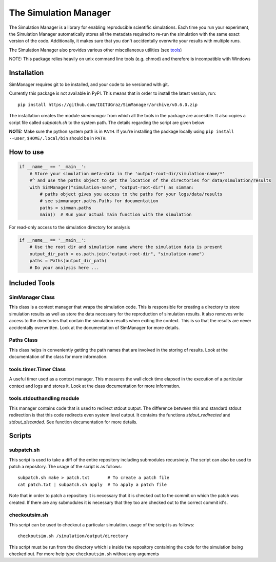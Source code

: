 ========================
 The Simulation Manager
========================

The Simulation Manager is a library for enabling reproducible scientific simulations. Each time you run your experiment,
the Simulation Manager automatically stores all the metadata required to re-run the simulation with the same exact
version of the code. Additionally, it makes sure that you don't accidentally overwrite your results with multiple runs. 



The Simulation Manager also provides various other miscellaneous utilities (see tools_)

NOTE: This package relies heavily on unix command line tools (e.g. chmod) and
therefore is incompatible with Windows

Installation
============

SimManager requires git to be installed, and your code to be versioned with git.

Currently this package is not available in PyPI. This means that in order to
install the latest version, run::

    pip install https://github.com/IGITUGraz/SimManager/archive/v0.6.0.zip

The installation creates the module `simmanager` from which all the tools in the
package are accesible. It also copies a script file called `subpatch.sh` to the
system path. The details regarding the script are given below

**NOTE:** Make sure the python system path is in ``PATH``. If you're installing the package locally using ``pip install --user``, ``$HOME/.local/bin`` should be in ``PATH``.

How to use
==========
.. code:: python

    if __name__ == '__main__':
        # Store your simulation meta-data in the 'output-root-dir/simulation-name/*' 
        #^ and use the paths object to get the location of the directories for data/simulation/results
        with SimManager("simulation-name", "output-root-dir") as simman:
            # paths object gives you access to the paths for your logs/data/results
            # see simmanager.paths.Paths for documentation
            paths = simman.paths
            main()  # Run your actual main function with the simulation


For read-only access to the simulation directory for analysis

.. code:: python

    if __name__ == '__main__':
        # Use the root dir and simulation name where the simulation data is present
        output_dir_path = os.path.join("output-root-dir", "simulation-name")
        paths = Paths(output_dir_path)
        # Do your analysis here ...


.. _tools:

Included Tools
==============

SimManager Class
++++++++++++++++

This class is a context manager that wraps the simulation code. This is responsible
for creating a directory to store simulation results as well as store the data
necessary for the reproduction of simulation results. It also removes write access
to the directories that contain the simulation results when exiting the context.
This is so that the results are never accidentally overwritten. Look at the
documentation of SimManager for more details.

Paths Class
+++++++++++

This class helps in conveniently getting the path names that are involved in the
storing of results. Look at the documentation of the class for more information.

tools.timer.Timer Class
+++++++++++++++++++++++

A useful timer used as a context manager. This measures the wall clock time elapsed
in the execution of a particular context and logs and stores it. Look at the class
documentation for more information.

tools.stdouthandling module
+++++++++++++++++++++++++++

This manager contains code that is used to redirect stdout output. The difference
between this and standard stdout redirection is that this code redirects even
system level output. It contains the functions `stdout_redirected` and
`stdout_discarded`. See function documentation for more details.

Scripts
=======

subpatch.sh
+++++++++++

This script is used to take a diff of the entire repository including submodules
recursively. The script can also be used to patch a repository. The usage of the
script is as follows::

    subpatch.sh make > patch.txt       # To create a patch file
    cat patch.txt | subpatch.sh apply  # To apply a patch file

Note that in order to patch a repository it is necessary that it is checked out to
the commit on which the patch was created. If there are any submodules it is
necessary that they too are checked out to the correct commit id's.

checkoutsim.sh
++++++++++++++

This script can be used to checkout a particular simulation. usage of the script is
as follows::

    checkoutsim.sh /simulation/output/directory

This script must be run from the directory which is inside the repository containing
the code for the simulation being checked out. For more help type ``checkoutsim.sh``
without any arguments

